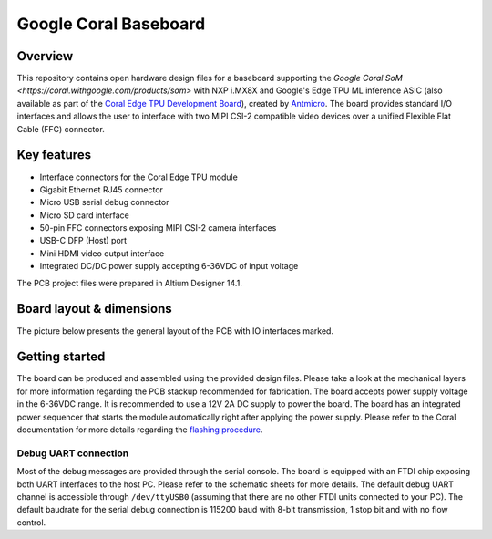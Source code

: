 ======================
Google Coral Baseboard
======================

.. image:: Images/google-coral-baseboard.jpg
   :scale: 40%

Overview
========

This repository contains open hardware design files for a baseboard supporting the `Google Coral SoM <https://coral.withgoogle.com/products/som>` with NXP i.MX8X and Google's Edge TPU ML inference ASIC (also available as part of the `Coral Edge TPU Development Board <https://coral.withgoogle.com/products/dev-board>`_), created by `Antmicro <http://www.antmicro.com>`_.
The board provides standard I/O interfaces and allows the user to interface with two MIPI CSI-2 compatible video devices over a unified Flexible Flat Cable (FFC) connector.

Key features
============

* Interface connectors for the Coral Edge TPU module
* Gigabit Ethernet RJ45 connector
* Micro USB serial debug connector
* Micro SD card interface
* 50-pin FFC connectors exposing MIPI CSI-2 camera interfaces
* USB-C DFP (Host) port
* Mini HDMI video output interface
* Integrated DC/DC power supply accepting 6-36VDC of input voltage

The PCB project files were prepared in Altium Designer 14.1.

Board layout & dimensions
=========================

The picture below presents the general layout of the PCB with IO interfaces marked.

.. figure:: Images/coral-baseboard-layout.png

Getting started
===============

The board can be produced and assembled using the provided design files.
Please take a look at the mechanical layers for more information regarding the PCB stackup recommended for fabrication.
The board accepts power supply voltage in the 6-36VDC range.
It is recommended to use a 12V 2A DC supply to power the board.
The board has an integrated power sequencer that starts the module automatically right after applying the power supply.
Please refer to the Coral documentation for more details regarding the `flashing procedure <https://coral.withgoogle.com/tutorials/devboard-reflash/>`_.

Debug UART connection
---------------------

Most of the debug messages are provided through the serial console.
The board is equipped with an FTDI chip exposing both UART interfaces to the host PC.
Please refer to the schematic sheets for more details.
The default debug UART channel is accessible through ``/dev/ttyUSB0`` (assuming that there are no other FTDI units connected to your PC).
The default baudrate for the serial debug connection is 115200 baud with 8-bit transmission, 1 stop bit and with no flow control.
